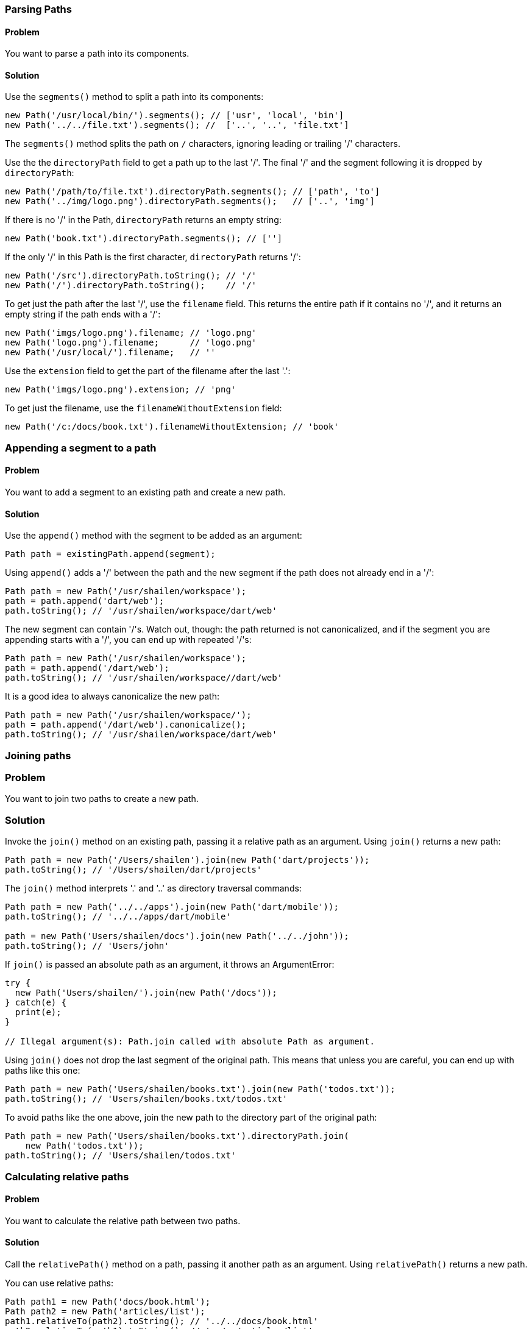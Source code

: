 === Parsing Paths

==== Problem

You want to parse a path into its components.

==== Solution

Use the `segments()` method to split a path into its components:

--------------------------------------------------------------------------------
new Path('/usr/local/bin/').segments(); // ['usr', 'local', 'bin']
new Path('../../file.txt').segments(); //  ['..', '..', 'file.txt']
--------------------------------------------------------------------------------

The `segments()` method splits the path on `/` characters, ignoring leading or
trailing '/' characters.

Use the the `directoryPath` field to get a path up to the last '/'. The final
'/' and the segment following it is dropped by `directoryPath`:

--------------------------------------------------------------------------------
new Path('/path/to/file.txt').directoryPath.segments(); // ['path', 'to']
new Path('../img/logo.png').directoryPath.segments();   // ['..', 'img']
--------------------------------------------------------------------------------

If there is no '/' in the Path, `directoryPath` returns an empty string:

--------------------------------------------------------------------------------
new Path('book.txt').directoryPath.segments(); // ['']
--------------------------------------------------------------------------------

If the only '/' in this Path is the first character, `directoryPath` returns
'/':

--------------------------------------------------------------------------------
new Path('/src').directoryPath.toString(); // '/'
new Path('/').directoryPath.toString();    // '/'
--------------------------------------------------------------------------------

To get just the path after the last '/', use the `filename` field. This returns
the entire path if it contains no '/', and it returns an empty string if the
path ends with a '/':

--------------------------------------------------------------------------------
new Path('imgs/logo.png').filename; // 'logo.png'
new Path('logo.png').filename;      // 'logo.png'
new Path('/usr/local/').filename;   // ''
--------------------------------------------------------------------------------

Use the `extension` field to get the part of the filename after the last '.':

--------------------------------------------------------------------------------
new Path('imgs/logo.png').extension; // 'png'
--------------------------------------------------------------------------------

To get just the filename, use the `filenameWithoutExtension` field:

--------------------------------------------------------------------------------
new Path('/c:/docs/book.txt').filenameWithoutExtension; // 'book'
--------------------------------------------------------------------------------

=== Appending a segment to a path

==== Problem

You want to add a segment to an existing path and create a new path.

==== Solution

Use the `append()` method with the segment to be added as an argument:

--------------------------------------------------------------------------------
Path path = existingPath.append(segment);
--------------------------------------------------------------------------------

Using `append()` adds a '/' between the path and the new segment if the
path does not already end in a '/':

--------------------------------------------------------------------------------
Path path = new Path('/usr/shailen/workspace');
path = path.append('dart/web');
path.toString(); // '/usr/shailen/workspace/dart/web'
--------------------------------------------------------------------------------

The new segment can contain '/'s. Watch out, though: the path returned is not
canonicalized, and if the segment you are appending starts with a '/', you can
end up with repeated '/'s:

--------------------------------------------------------------------------------
Path path = new Path('/usr/shailen/workspace');
path = path.append('/dart/web');
path.toString(); // '/usr/shailen/workspace//dart/web'
--------------------------------------------------------------------------------

It is a good idea to always canonicalize the new path:

--------------------------------------------------------------------------------
Path path = new Path('/usr/shailen/workspace/');
path = path.append('/dart/web').canonicalize();
path.toString(); // '/usr/shailen/workspace/dart/web'
--------------------------------------------------------------------------------


=== Joining paths

=== Problem

You want to join two paths to create a new path.

=== Solution

Invoke the `join()` method on an existing path, passing it a relative path as
an argument. Using `join()` returns a new path:

--------------------------------------------------------------------------------
Path path = new Path('/Users/shailen').join(new Path('dart/projects'));
path.toString(); // '/Users/shailen/dart/projects'
--------------------------------------------------------------------------------

// Canonicalizes the resulting joined path using canonicalize
// and removing consecutive '/'s.

The `join()` method interprets '.' and '..' as directory traversal commands:

--------------------------------------------------------------------------------
Path path = new Path('../../apps').join(new Path('dart/mobile'));
path.toString(); // '../../apps/dart/mobile'

path = new Path('Users/shailen/docs').join(new Path('../../john'));
path.toString(); // 'Users/john'
--------------------------------------------------------------------------------

If `join()` is passed an absolute path as an argument, it throws an
ArgumentError:

--------------------------------------------------------------------------------
try {
  new Path('Users/shailen/').join(new Path('/docs'));
} catch(e) {
  print(e);
}

// Illegal argument(s): Path.join called with absolute Path as argument.
--------------------------------------------------------------------------------

Using `join()` does not drop the last segment of the original path. This
means that unless you are careful, you can end up with paths like this one:

--------------------------------------------------------------------------------
Path path = new Path('Users/shailen/books.txt').join(new Path('todos.txt'));
path.toString(); // 'Users/shailen/books.txt/todos.txt'
--------------------------------------------------------------------------------

To avoid paths like the one above, join the new path to the directory part of
the original path:

--------------------------------------------------------------------------------
Path path = new Path('Users/shailen/books.txt').directoryPath.join(
    new Path('todos.txt'));
path.toString(); // 'Users/shailen/todos.txt'
--------------------------------------------------------------------------------


=== Calculating relative paths

==== Problem

You want to calculate the relative path between two paths.

==== Solution

Call the `relativePath()` method on a path, passing it another path as an
argument.  Using `relativePath()` returns a new path.

You can use relative paths:

--------------------------------------------------------------------------------
Path path1 = new Path('docs/book.html');
Path path2 = new Path('articles/list');
path1.relativeTo(path2).toString(); // '../../docs/book.html'
path2.relativeTo(path1).toString(); // '../../articles/list'
--------------------------------------------------------------------------------

And you can use absolute paths:

--------------------------------------------------------------------------------
Path path1 = new Path('/etc/local');
Path path2 = new Path('/etc/ssh');
path1.relativeTo(path2).toString(); // '../local'
path2.relativeTo(path1).toString(); // '../ssh'
--------------------------------------------------------------------------------

But mixing relative and absolute paths generates an error:

--------------------------------------------------------------------------------
Path path1 = new Path('docs/cookbook');
Path path2 = new Path('/etc/ssh');
path1.relativeTo(path2).toString(); // ArgumentError
--------------------------------------------------------------------------------


